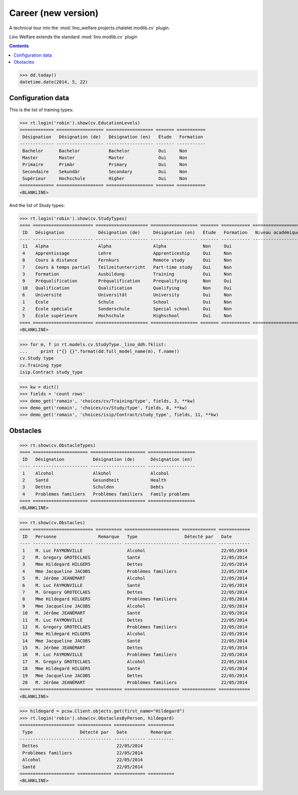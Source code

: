.. _welfare.specs.cv2:

=====================
Career (new version)
=====================

.. How to test only this document:

    $ python setup.py test -s tests.SpecsTests.test_cv2
    
    doctest init:
    >>> import lino
    >>> lino.startup('lino_welfare.projects.chatelet.settings.doctests')
    >>> from lino.api.doctest import *

A technical tour into the
:mod:`lino_welfare.projects.chatelet.modlib.cv` plugin.

Lino Welfare extends the standard :mod:`lino.modlib.cv` plugin 

.. contents::
   :depth: 2

    
>>> dd.today()
datetime.date(2014, 5, 22)


Configuration data
========================

This is the list of training types:

>>> rt.login('robin').show(cv.EducationLevels)
============= ================== ================== ======= ===========
 Désignation   Désignation (de)   Désignation (en)   Étude   Formation
------------- ------------------ ------------------ ------- -----------
 Bachelor      Bachelor           Bachelor           Oui     Non
 Master        Master             Master             Oui     Non
 Primaire      Primär             Primary            Oui     Non
 Secondaire    Sekundär           Secondary          Oui     Non
 Supérieur     Hochschule         Higher             Oui     Non
============= ================== ================== ======= ===========
<BLANKLINE>

And the list of Study types:

>>> rt.login('robin').show(cv.StudyTypes)
==== ======================= ==================== ================== ======= =========== ===================
 ID   Désignation             Désignation (de)     Désignation (en)   Étude   Formation   Niveau académique
---- ----------------------- -------------------- ------------------ ------- ----------- -------------------
 11   Alpha                   Alpha                Alpha              Non     Oui
 4    Apprentissage           Lehre                Apprenticeship     Oui     Non
 8    Cours à distance        Fernkurs             Remote study       Oui     Non
 7    Cours à temps partiel   Teilzeitunterricht   Part-time study    Oui     Non
 3    Formation               Ausbildung           Training           Oui     Non
 9    Préqualification        Préqualification     Prequalifying      Non     Oui
 10   Qualification           Qualification        Qualifying         Non     Oui
 6    Université              Universität          University         Oui     Non
 1    École                   Schule               School             Oui     Non
 2    École spéciale          Sonderschule         Special school     Oui     Non
 5    École supérieure        Hochschule           Highschool         Oui     Non
==== ======================= ==================== ================== ======= =========== ===================
<BLANKLINE>


>>> for m, f in rt.models.cv.StudyType._lino_ddh.fklist:
...     print ("{} {}".format(dd.full_model_name(m), f.name))
cv.Study type
cv.Training type
isip.Contract study_type

>>> kw = dict()
>>> fields = 'count rows'
>>> demo_get('romain', 'choices/cv/Training/type', fields, 3, **kw)
>>> demo_get('romain', 'choices/cv/Study/type', fields, 8, **kw)
>>> demo_get('romain', 'choices/isip/Contract/study_type', fields, 11, **kw)


Obstacles
=========


>>> rt.show(cv.ObstacleTypes)
==== ===================== ===================== ==================
 ID   Désignation           Désignation (de)      Désignation (en)
---- --------------------- --------------------- ------------------
 1    Alcohol               Alkohol               Alcohol
 2    Santé                 Gesundheit            Health
 3    Dettes                Schulden              Debts
 4    Problèmes familiers   Problèmes familiers   Family problems
==== ===================== ===================== ==================
<BLANKLINE>

>>> rt.show(cv.Obstacles)
==== ======================= ========== ===================== ============= ============
 ID   Personne                Remarque   Type                  Détecté par   Date
---- ----------------------- ---------- --------------------- ------------- ------------
 1    M. Luc FAYMONVILLE                 Alcohol                             22/05/2014
 2    M. Gregory GROTECLAES              Santé                               22/05/2014
 3    Mme Hildegard HILGERS              Dettes                              22/05/2014
 4    Mme Jacqueline JACOBS              Problèmes familiers                 22/05/2014
 5    M. Jérôme JEANÉMART                Alcohol                             22/05/2014
 6    M. Luc FAYMONVILLE                 Santé                               22/05/2014
 7    M. Gregory GROTECLAES              Dettes                              22/05/2014
 8    Mme Hildegard HILGERS              Problèmes familiers                 22/05/2014
 9    Mme Jacqueline JACOBS              Alcohol                             22/05/2014
 10   M. Jérôme JEANÉMART                Santé                               22/05/2014
 11   M. Luc FAYMONVILLE                 Dettes                              22/05/2014
 12   M. Gregory GROTECLAES              Problèmes familiers                 22/05/2014
 13   Mme Hildegard HILGERS              Alcohol                             22/05/2014
 14   Mme Jacqueline JACOBS              Santé                               22/05/2014
 15   M. Jérôme JEANÉMART                Dettes                              22/05/2014
 16   M. Luc FAYMONVILLE                 Problèmes familiers                 22/05/2014
 17   M. Gregory GROTECLAES              Alcohol                             22/05/2014
 18   Mme Hildegard HILGERS              Santé                               22/05/2014
 19   Mme Jacqueline JACOBS              Dettes                              22/05/2014
 20   M. Jérôme JEANÉMART                Problèmes familiers                 22/05/2014
==== ======================= ========== ===================== ============= ============
<BLANKLINE>

>>> hildegard = pcsw.Client.objects.get(first_name="Hildegard")
>>> rt.login('robin').show(cv.ObstaclesByPerson, hildegard)
===================== ============= ============ ==========
 Type                  Détecté par   Date         Remarque
--------------------- ------------- ------------ ----------
 Dettes                              22/05/2014
 Problèmes familiers                 22/05/2014
 Alcohol                             22/05/2014
 Santé                               22/05/2014
===================== ============= ============ ==========
<BLANKLINE>
